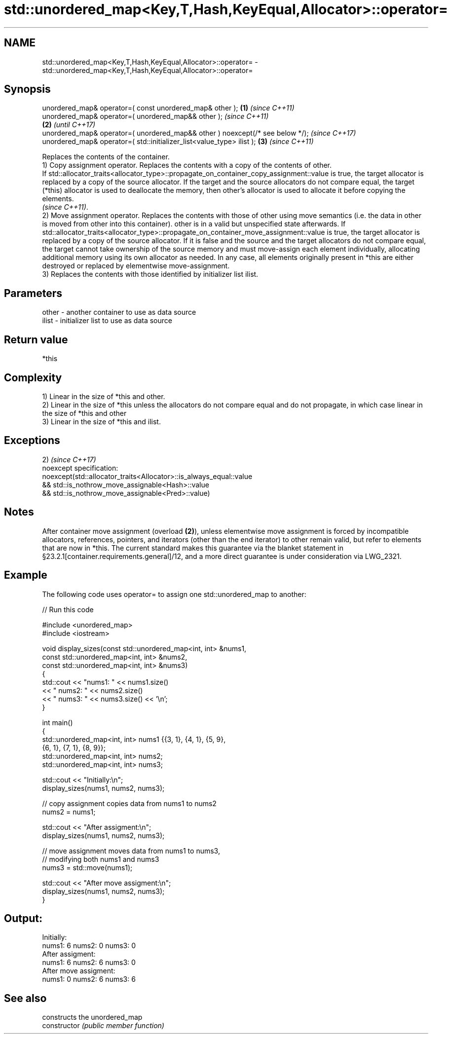 .TH std::unordered_map<Key,T,Hash,KeyEqual,Allocator>::operator= 3 "2020.03.24" "http://cppreference.com" "C++ Standard Libary"
.SH NAME
std::unordered_map<Key,T,Hash,KeyEqual,Allocator>::operator= \- std::unordered_map<Key,T,Hash,KeyEqual,Allocator>::operator=

.SH Synopsis

  unordered_map& operator=( const unordered_map& other );                      \fB(1)\fP \fI(since C++11)\fP
  unordered_map& operator=( unordered_map&& other );                                             \fI(since C++11)\fP
                                                                               \fB(2)\fP               \fI(until C++17)\fP
  unordered_map& operator=( unordered_map&& other ) noexcept(/* see below */);                   \fI(since C++17)\fP
  unordered_map& operator=( std::initializer_list<value_type> ilist );             \fB(3)\fP           \fI(since C++11)\fP

  Replaces the contents of the container.
  1) Copy assignment operator. Replaces the contents with a copy of the contents of other.
  If std::allocator_traits<allocator_type>::propagate_on_container_copy_assignment::value is true, the target allocator is replaced by a copy of the source allocator. If the target and the source allocators do not compare equal, the target (*this) allocator is used to deallocate the memory, then other's allocator is used to allocate it before copying the elements.
  \fI(since C++11)\fP.
  2) Move assignment operator. Replaces the contents with those of other using move semantics (i.e. the data in other is moved from other into this container). other is in a valid but unspecified state afterwards. If std::allocator_traits<allocator_type>::propagate_on_container_move_assignment::value is true, the target allocator is replaced by a copy of the source allocator. If it is false and the source and the target allocators do not compare equal, the target cannot take ownership of the source memory and must move-assign each element individually, allocating additional memory using its own allocator as needed. In any case, all elements originally present in *this are either destroyed or replaced by elementwise move-assignment.
  3) Replaces the contents with those identified by initializer list ilist.

.SH Parameters


  other - another container to use as data source
  ilist - initializer list to use as data source


.SH Return value

  *this

.SH Complexity

  1) Linear in the size of *this and other.
  2) Linear in the size of *this unless the allocators do not compare equal and do not propagate, in which case linear in the size of *this and other
  3) Linear in the size of *this and ilist.


.SH Exceptions

  2)                                                                \fI(since C++17)\fP
  noexcept specification:
  noexcept(std::allocator_traits<Allocator>::is_always_equal::value
  && std::is_nothrow_move_assignable<Hash>::value
  && std::is_nothrow_move_assignable<Pred>::value)


.SH Notes

  After container move assignment (overload \fB(2)\fP), unless elementwise move assignment is forced by incompatible allocators, references, pointers, and iterators (other than the end iterator) to other remain valid, but refer to elements that are now in *this. The current standard makes this guarantee via the blanket statement in §23.2.1[container.requirements.general]/12, and a more direct guarantee is under consideration via LWG_2321.

.SH Example

  The following code uses operator= to assign one std::unordered_map to another:
  
// Run this code

    #include <unordered_map>
    #include <iostream>

    void display_sizes(const std::unordered_map<int, int> &nums1,
                       const std::unordered_map<int, int> &nums2,
                       const std::unordered_map<int, int> &nums3)
    {
        std::cout << "nums1: " << nums1.size()
                  << " nums2: " << nums2.size()
                  << " nums3: " << nums3.size() << '\\n';
    }

    int main()
    {
        std::unordered_map<int, int> nums1 {{3, 1}, {4, 1}, {5, 9},
                                            {6, 1}, {7, 1}, {8, 9}};
        std::unordered_map<int, int> nums2;
        std::unordered_map<int, int> nums3;

        std::cout << "Initially:\\n";
        display_sizes(nums1, nums2, nums3);

        // copy assignment copies data from nums1 to nums2
        nums2 = nums1;

        std::cout << "After assigment:\\n";
        display_sizes(nums1, nums2, nums3);

        // move assignment moves data from nums1 to nums3,
        // modifying both nums1 and nums3
        nums3 = std::move(nums1);

        std::cout << "After move assigment:\\n";
        display_sizes(nums1, nums2, nums3);
    }

.SH Output:

    Initially:
    nums1: 6 nums2: 0 nums3: 0
    After assigment:
    nums1: 6 nums2: 6 nums3: 0
    After move assigment:
    nums1: 0 nums2: 6 nums3: 6


.SH See also


                constructs the unordered_map
  constructor   \fI(public member function)\fP





